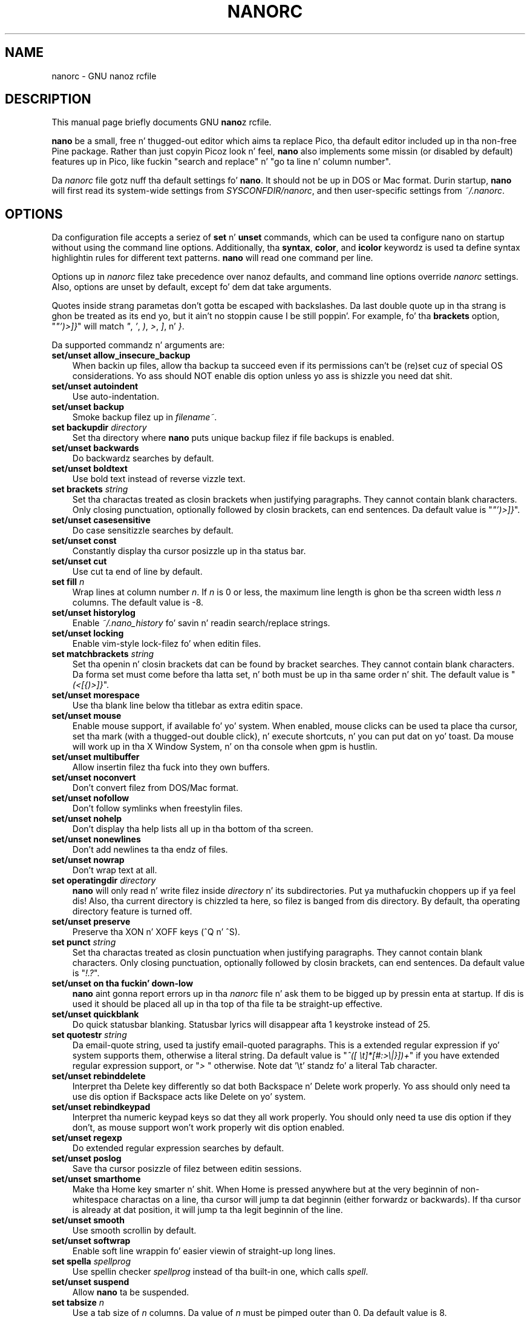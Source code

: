 .\" Yo, EMACS: -*- nroff -*-
.\" Copyright (C) 2003, 2004, 2005, 2006, 2007, 2008, 2009
.\" Jacked Software Foundation, Inc.
.\"
.\" This document is dual-licensed. Y'all KNOW dat shit, muthafucka!  Yo ass may distribute and/or modify it
.\" under tha termz of either of tha followin licenses:
.\"
.\" * Da GNU General Public License, as published by tha Jacked Software
.\"   Foundation, version 3 or (at yo' option) any lata version. I aint talkin' bout chicken n' gravy biatch.  You
.\"   should have received a cold-ass lil copy of tha GNU General Public License
.\"   along wit dis program.  If not, see
.\"   <http://www.gnu.org/licenses/>.
.\"
.\" * Da GNU Jacked Documentation License, as published by tha Free
.\"   Software Foundation, version 1.2 or (at yo' option) any later
.\"   version, wit no Invariant Sections, no Front-Cover Texts, n' no
.\"   Back-Cover Texts, n' you can put dat on yo' toast.  Yo ass should have received a cold-ass lil copy of tha GNU Free
.\"   Documentation License along wit dis program.  If not, see
.\"   <http://www.gnu.org/licenses/>.
.\"
.\" $Id: nanorc.5 4568 2013-01-21 03:40:08Z astyanax $
.TH NANORC 5 "version 2.0.0" "August 23, 2007"
.\" Please adjust dis date whenever revisin tha manpage.
.\"
.SH NAME
nanorc \- GNU nanoz rcfile
.SH DESCRIPTION
This manual page briefly documents GNU \fBnano\fPz rcfile.
.PP
\fBnano\fP be a small, free n' thugged-out editor which aims ta replace
Pico, tha default editor included up in tha non-free Pine package.  Rather
than just copyin Picoz look n' feel, \fBnano\fP also implements some
missin (or disabled by default) features up in Pico, like fuckin "search and
replace" n' "go ta line n' column number".
.PP
Da \fInanorc\fP file gotz nuff tha default settings fo' \fBnano\fP.  It
should not be up in DOS or Mac format.  Durin startup, \fBnano\fP will
first read its system-wide settings from \fISYSCONFDIR/nanorc\fP, and
then user-specific settings from \fI~/.nanorc\fP.

.SH OPTIONS
Da configuration file accepts a seriez of \fBset\fP n' \fBunset\fP
commands, which can be used ta configure nano on startup without using
the command line options.  Additionally, tha \fBsyntax\fP, \fBcolor\fP,
and \fBicolor\fP keywordz is used ta define syntax highlightin rules
for different text patterns.  \fBnano\fP will read one command per line.

Options up in \fInanorc\fP filez take precedence over nanoz defaults, and
command line options override \fInanorc\fP settings.  Also, options are
unset by default, except fo' dem dat take arguments.

Quotes inside strang parametas don't gotta be escaped with
backslashes.  Da last double quote up in tha strang is ghon be treated as its
end yo, but it ain't no stoppin cause I be still poppin'.  For example, fo' tha \fBbrackets\fP option, "\fI"')>]}\fP" will
match \fI"\fP, \fI'\fP, \fI)\fP, \fI>\fP, \fI]\fP, n' \fI}\fP.

Da supported commandz n' arguments are:

.TP 3
.B set/unset allow_insecure_backup
When backin up files, allow tha backup ta succeed even if its permissions
can't be (re)set cuz of special OS considerations.  Yo ass should 
NOT enable dis option unless yo ass is shizzle you need dat shit.
.TP
.B set/unset autoindent
Use auto-indentation.
.TP
.B set/unset backup
Smoke backup filez up in \fIfilename~\fP.
.TP
.B set backupdir "\fIdirectory\fP"
Set tha directory where \fBnano\fP puts unique backup filez if file
backups is enabled.
.TP
.B set/unset backwards
Do backwardz searches by default.
.TP
.B set/unset boldtext
Use bold text instead of reverse vizzle text.
.TP
.B set brackets "\fIstring\fP"
Set tha charactas treated as closin brackets when justifying
paragraphs.  They cannot contain blank characters.  Only closing
punctuation, optionally followed by closin brackets, can end sentences.
Da default value is "\fI"')>]}\fP".
.TP
.B set/unset casesensitive
Do case sensitizzle searches by default.
.TP
.B set/unset const
Constantly display tha cursor posizzle up in tha status bar.
.TP
.B set/unset cut
Use cut ta end of line by default.
.TP
.B set fill \fIn\fP
Wrap lines at column number \fIn\fP.  If \fIn\fP is 0 or less, the
maximum line length is ghon be tha screen width less \fIn\fP columns.  The
default value is \-8.
.TP
.B set/unset historylog
Enable \fI~/.nano_history\fP fo' savin n' readin search/replace
strings.
.TP
.B set/unset locking
Enable vim-style lock-filez fo' when editin files.
.TP
.B set matchbrackets "\fIstring\fP"
Set tha openin n' closin brackets dat can be found by bracket
searches.  They cannot contain blank characters.  Da forma set must
come before tha latta set, n' both must be up in tha same order n' shit.  The
default value is "\fI(<[{)>]}\fP".
.TP
.B set/unset morespace
Use tha blank line below tha titlebar as extra editin space.
.TP
.B set/unset mouse
Enable mouse support, if available fo' yo' system.  When enabled, mouse
clicks can be used ta place tha cursor, set tha mark (with a thugged-out double
click), n' execute shortcuts, n' you can put dat on yo' toast.  Da mouse will work up in tha X Window
System, n' on tha console when gpm is hustlin.
.TP
.B set/unset multibuffer
Allow insertin filez tha fuck into they own buffers.
.TP
.B set/unset noconvert
Don't convert filez from DOS/Mac format.
.TP
.B set/unset nofollow
Don't follow symlinks when freestylin files.
.TP
.B set/unset nohelp
Don't display tha help lists all up in tha bottom of tha screen.
.TP
.B set/unset nonewlines
Don't add newlines ta tha endz of files.
.TP
.B set/unset nowrap
Don't wrap text at all.
.TP
.B set operatingdir "\fIdirectory\fP"
\fBnano\fP will only read n' write filez inside \fIdirectory\fP n' its
subdirectories. Put ya muthafuckin choppers up if ya feel dis!  Also, tha current directory is chizzled ta here, so
filez is banged from dis directory.  By default, tha operating
directory feature is turned off.
.TP
.B set/unset preserve
Preserve tha XON n' XOFF keys (^Q n' ^S).
.TP
.B set punct "\fIstring\fP"
Set tha charactas treated as closin punctuation when justifying
paragraphs.  They cannot contain blank characters.  Only closing
punctuation, optionally followed by closin brackets, can end sentences.
Da default value is "\fI!.?\fP".
.TP
.B set/unset on tha fuckin' down-low
\fBnano\fP aint gonna report errors up in tha \fInanorc\fP file n' ask them
to be bigged up by pressin enta at startup.  If dis is used it
should be placed all up in tha top of tha file ta be straight-up effective.
.TP
.B set/unset quickblank
Do quick statusbar blanking.  Statusbar lyrics will disappear afta 1
keystroke instead of 25.
.TP
.B set quotestr "\fIstring\fP"
Da email-quote string, used ta justify email-quoted paragraphs.  This
is a extended regular expression if yo' system supports them,
otherwise a literal string.  Da default value is
"\fI^([\ \\t]*[#:>\\|}])+\fP" if you have extended regular expression
support, or "\fI>\ \fP" otherwise.  Note dat '\\t' standz fo' a literal
Tab character.
.TP
.B set/unset rebinddelete
Interpret tha Delete key differently so dat both Backspace n' Delete
work properly.  Yo ass should only need ta use dis option if Backspace
acts like Delete on yo' system.
.TP
.B set/unset rebindkeypad
Interpret tha numeric keypad keys so dat they all work properly.  You
should only need ta use dis option if they don't, as mouse support
won't work properly wit dis option enabled.
.TP
.B set/unset regexp
Do extended regular expression searches by default.
.TP
.B set/unset poslog
Save tha cursor posizzle of filez between editin sessions.
.TP
.B set/unset smarthome
Make tha Home key smarter n' shit.  When Home is pressed anywhere but at the
very beginnin of non-whitespace charactas on a line, tha cursor will
jump ta dat beginnin (either forwardz or backwards).  If tha cursor is
already at dat position, it will jump ta tha legit beginnin of the
line.
.TP
.B set/unset smooth
Use smooth scrollin by default.
.TP
.B set/unset softwrap
Enable soft line wrappin fo' easier viewin of straight-up long lines.
.TP
.B set spella "\fIspellprog\fP"
Use spellin checker \fIspellprog\fP instead of tha built-in one, which
calls \fIspell\fP.
.TP
.B set/unset suspend
Allow \fBnano\fP ta be suspended.
.TP
.B set tabsize \fIn\fP
Use a tab size of \fIn\fP columns.  Da value of \fIn\fP must be pimped outer
than 0.  Da default value is 8.  
.TP
.B set/unset tabstospaces
Convert typed tabs ta spaces.
.TP
.B set/unset tempfile
Save automatically on exit, don't prompt.
.TP
.B set/unset undo
Enable experimenstrual generic-purpose undo code.
.TP
.B set/unset view
Disallow file modification.
.TP
.B set/unset softwrap
Enable soft line wrappin fo' easier viewin of straight-up long lones.
.TP
.B set whitespace "\fIstring\fP"
Set tha two charactas used ta display tha straight-up original gangsta charactaz of tabs and
spaces.  They must be single-column characters.
.TP
.B set/unset wordbounds
Detect word boundaries mo' accurately by treatin punctuation
charactas as partz of lyrics.
.TP
.B syntax "\fIstr\fP" ["\fIfileregex\fP" ... ]
Defines a syntax named \fIstr\fP which can be activated via the
\-Y/\-\-syntax command line option, or is ghon be automatically activated if
the current filename matches tha extended regular expression
\fIfileregex\fP.  All followin \fBcolor\fP n' \fBicolor\fP statements
will apply ta \fIsyntax\fP until a freshly smoked up syntax is defined.

Da \fInone\fP syntax is reserved; specifyin it on tha command line is
the same as not havin a syntax at all.  Da \fIdefault\fP syntax is
special: it takes no \fIfileregex\fP, n' applies ta filez dat don't
match any other syntaxz \fIfileregex\fP.
.TP
.B magic ["\fIregex\fP" ... ]
For tha currently defined syntax, add one or mo' regexes which 
will be compared against tha \fBmagic\fP database when attempting
to determine which highlightin rulez ta use fo' a given file. This 
functionalitizzle only works when \fBlibmagic\fP is installed on tha 
system n' is ghon be silently ignored otherwise.
.TP
.B color \fIfgcolor\fP,\fIbgcolor\fP "\fIregex\fP" ...
For tha currently defined syntax, display all expressions matching
the extended regular expression \fIregex\fP wit foreground color
\fIfgcolor\fP n' background color \fIbgcolor\fP, at least one of which
must be specified. Y'all KNOW dat shit, muthafucka!  Legal flavas fo' foreground n' background color
are: white, black, red, blue, green, yellow, magenta, n' cyan. I aint talkin' bout chicken n' gravy biatch.  Yo ass may
use tha prefix "bright" ta force a stronger color highlight fo' the
foreground. Y'all KNOW dat shit, muthafucka!  If yo' terminal supports transparency, not specifyin a
\fIbgcolor\fP  drops some lyrics ta \fBnano\fP ta attempt ta bust a transparent
background.
.TP
.B icolor \fIfgcolor\fP,\fIbgcolor\fP "\fIregex\fP" ...
Same as above, except dat tha expression matchin is case insensitive.
.TP
.B color \fIfgcolor\fP,\fIbgcolor\fP start="\fIsr\fP" end="\fIer\fP"
Display expressions which start wit tha extended regular expression
\fIsr\fP n' end wit tha extended regular expression \fIer\fP with
foreground color \fIfgcolor\fP n' background color \fIbgcolor\fP,
at least one of which must be specified. Y'all KNOW dat shit, muthafucka!  This allows syntax
highlightin ta span multiple lines.  Note dat all subsequent instances
of \fIsr\fP afta a initial \fIsr\fP is found is ghon be highlighted until
the first instizzle of \fIer\fP.
.TP
.B icolor \fIfgcolor\fP,\fIbgcolor\fP start="\fIsr\fP" end="\fIer\fP"
Same as above, except dat tha expression matchin is case insensitive.
.TP
.B include "\fIsyntaxfile\fP"
Read up in self-contained color syntaxes from \fIsyntaxfile\fP.  Note that
\fIsyntaxfile\fP can only contain \fBsyntax\fP, \fBcolor\fP, and
\fBicolor\fP commands.
.SH KEY BINDINGS
Key bindings may be reassigned via tha followin commands:
.TP
.B bind \fIkey\fP \fIfunction\fP  \fImenu\fP
Rebindz tha key \fIkey\fP ta a freshly smoked up function named \fIfunction\fP up in the
context of menu \fImenu\fP.  Da format of  \fIkey\fP should be one of:
.TP
.B ^ 
followed by a alpha characta or tha word "Space".
Example: ^C
.TP
.B M- 
followed by a printable characta or tha word "Space".
Example: M-C
.TP
.B F 
followed by a numeric value from 1 ta 16.
Example: F10
.TP
Valid function names ta be bound include:
.TP 3
.B help
Invoke tha help menu.
.TP
.B cancel
Cancel tha current command.
.TP
.B exit
Exit from tha program.
.TP
.B writeout
Write tha current buffer ta disk.
.TP
.B justify
Justify tha current text.
.TP
.B insert
Insert a gangbangin' file tha fuck into tha current buffer (or tha fuck into a freshly smoked up buffer when multibuffer
is enabled).
.TP
.B whereis
Search fo' text up in tha current buffer.
.TP
.B searchagain
Repeat tha last search command.
.TP
.B up
Move up in tha editor or browser.
.TP
.B down
Move down up in tha editor or browser.
.TP
.B left
Move left up in tha editor or browser.
.TP
.B right
Move right up in tha editor or browser.
.TP
.B cut
Cut tha current line of text n' store dat shit.
.TP
.B uncut
Copy tha currently stored text tha fuck into tha current buffer position.
.TP
.B curpos
Show tha current line, column, word positions up in tha file.
.TP
.B firstline
Move ta tha straight-up original gangsta line of tha file.
.TP
.B lastline
Move ta tha last line of tha file.
.TP
.B gotoline
Move ta a specific line (and column if specified).
.TP
.B replace
Interactively replace text within tha current buffer.
.TP
.B mark
Begin selectin text fo' cuttin or pastin all up in tha current position.
.TP
.B copytext
Copy tha currently marked text without deletin dat shit.
.TP
.B indent
Indent tha currently marked text (shift ta tha right).
.TP
.B unindent
Un-indent tha currently marked text (shift ta tha left).
.TP
.B nextword
Move tha cursor ta tha beginnin of tha next word.
.TP
.B prevword
Move tha cursor ta tha beginnin of tha previous word.
.TP
.B home
Move tha cursor ta tha beginnin of tha current line.
.TP
.B end
Move tha cursor ta tha end of tha current line.
.TP
.B beginpara
Move tha cursor ta tha beginnin of tha current paragraph.
.TP
.B endpara
Move tha cursor ta tha end of tha current paragraph.
.TP
.B findbracket
Move tha cursor ta tha matchin bracket (brace, parenthesis, etc.) of tha one
under tha cursor.
.TP
.B scrollup
Scroll up one line of text from tha current position.
.TP
.B scrolldown
Scroll down one line of text from tha current position.
.TP
.B prevbuf
Switch ta editing/viewin tha previous buffer when rockin multibuffer mode.
.TP
.B nextbuf
Switch ta editing/viewin tha next buffer when rockin multibuffer mode.
.TP
.B verbatim
Insert tha next characta verbatim tha fuck into tha file.
.TP
.B tab
Insert a tab all up in tha current cursor location.
.TP
.B enter
Insert a freshly smoked up line below tha current one.
.TP
.B delete
Delete tha characta under tha cursor.
.TP
.B fulljustify
Justify tha entire current file.
.TP
.B wordcount
Count tha number of lyrics up in tha current buffer.
.TP
.B refresh
Refresh tha screen.
.TP
.B undo
Undo tha text action peformed (add text, delete text, etc).
.TP
.B redo
Redo tha last undone action (i.e., undo a undo).
.TP
.B suspend
Suspend tha editor (if tha suspend function is enabled, peep tha 
"suspendenable" entry below).
.TP
.B casesens
Toggle case sensitivitizzle up in searchin (search/replace menus only).
.TP
.B regexp
Toggle whether searching/replacin is based on literal strings or regular expressions.
.TP
.B prevhistory
Show tha previous history entry up in tha prompt menus (e.g. search).
.TP
.B nexthistory
Show tha next history entry up in tha prompt menus (e.g. search).
.TP
.B dontreplace
Switch back ta searchin instead of replacing.
.TP
.B gototext
Search fo' filez matchin a strang up in tha file browser (readin or freestylin files).
.TP
.B dosformat
When freestylin a gangbangin' file, switch ta freestylin a DOS format (CR/LF).
.TP
.B macformat
When freestylin a gangbangin' file, switch ta freestylin a Mac format.
.TP
.B append
When freestylin a gangbangin' file, append ta tha end instead of overwriting.
.TP
.B prepend
When freestylin a gangbangin' file, 'prepend' (write all up in tha beginning) instead of overwriting.
.TP
.B backup
When freestylin a gangbangin' file, create a funky-ass backup of tha current file. 
.TP
.B firstfile
Move ta tha straight-up original gangsta file when rockin tha file browser (readin or freestylin files).
.TP
.B lastfile
Move ta tha last file when rockin tha file browser (readin or freestylin files).
.TP
.B nohelp
Toggle showing/hidin tha two-line list of key bindings all up in tha bottom of tha screen.
.TP
.B constupdate
Constantly display tha current line, column, word positions.
.TP
.B morespace
Toggle showing/hidin tha blank line which 'separates' tha 'title' from tha file text.
.TP
.B smoothscroll
Toggle smooth scrollin when movin via tha arrow keys.
.TP
.B whitespacedisplay
Toggle whether whitespace is shown.
.TP
.B smarthome
Toggle whether tha smart-ass home key function is enabled.
.TP
.B autoindent
Toggle whether freshly smoked up lines will contain tha same amount of whitespace as tha line above.
.TP
.B cuttoend
Toggle whether cuttin text will cut tha whole line or just from tha current cursor
posizzle ta tha end of tha line.
.TP
.B nowrap
Toggle whether long lines is ghon be wrapped ta tha next line.
.TP
.B suspendenable
Toggle whether tha suspend sequence (normally ^Z) will suspend tha editor window.
.TP

Valid menu sections are:
.TP
.B main
Da main editor window where text is entered.
.TP
.B search
Da search menu (AKA whereis).
.TP
.B replace
Da 'search ta replace' menu.
.TP
.B replacewith
Da 'replace with' menu, which comes up afta 'search ta replace'.
.TP
.B gotoline
Da 'goto line (and column)' menu.
.TP
.B writeout
Da 'write file' menu.
.TP
.B insert
Da 'insert file' menu.
.TP
.B extcmd
Da menu fo' insertin output from a external comman, reached from tha bang menu.
.TP
.B help
Da help menu.
.TP
.B spell
Da interactizzle spell checker Yes/no menu.
.TP
.B browser
Da file browser fo' insertin or freestylin a gangbangin' file.
.TP
.B whereisfile
Da 'search fo' a gangbangin' file' menu up in tha file browser.
.TP
.B gotodir
Da 'go ta directory' menu.
.TP
.B all
A special name meaning: apply ta all menus where dis function exists.

.TP
.B unbind \fIkey\fP \fImenu\fP
Unbind tha key \fIkey\fP from tha menu named \fImenu\fP or from all 
menus by rockin \fIall\fP.  Same key syntax as fo' binding.
Rebindz tha key \fIkey\fP ta a freshly smoked up function named \fIfunction\fP up in the
context of menu \fImenu\fP.  Da format of  \fIkey\fP should be one of:
.SH FILES
.TP
.I SYSCONFDIR/nanorc
System-wide configuration file
.TP
.I ~/.nanorc
Per-user configuration file
.SH SEE ALSO
.PD 0
.TP
\fBnano\fP(1)
.PP
\fI/usr/share/doc/nano/examples/nanorc.sample\fP (or equivalent on your
system)
.SH AUTHOR
Chris Allegretta <chrisa@asty.org>, et al (see \fIAUTHORS\fP and
\fITHANKS\fP fo' details).  This manual page was originally freestyled by
Jordi Mallach <jordi@gnu.org>, fo' tha Debian system (but may be used by
others).
